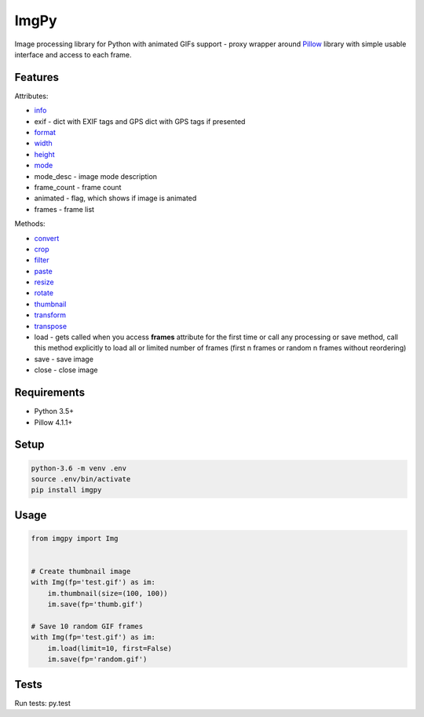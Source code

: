 ImgPy
=====

Image processing library for Python with animated GIFs support - proxy wrapper around `Pillow <https://github.com/python-pillow/Pillow/>`_ library with simple usable interface and access to each frame.

|pypi| |travisci|

.. |pypi| image:: https://badge.fury.io/py/imgpy.svg
    :target: https://badge.fury.io/py/imgpy
    :alt: pypi version
.. |travisci| image:: https://travis-ci.org/embali/imgpy.svg?branch=master
    :target: https://travis-ci.org/embali/imgpy
    :alt: travis ci build status

Features
--------

Attributes:

* `info <https://pillow.readthedocs.io/en/4.1.x/reference/Image.html#PIL.Image.info>`_
* exif - dict with EXIF tags and GPS dict with GPS tags if presented
* `format <https://pillow.readthedocs.io/en/4.1.x/reference/Image.html#PIL.Image.format>`_
* `width <https://pillow.readthedocs.io/en/4.1.x/reference/Image.html#PIL.Image.width>`_
* `height <https://pillow.readthedocs.io/en/4.1.x/reference/Image.html#PIL.Image.height>`_
* `mode <https://pillow.readthedocs.io/en/4.1.x/reference/Image.html#PIL.Image.mode>`_
* mode_desc - image mode description
* frame_count - frame count
* animated - flag, which shows if image is animated
* frames - frame list

Methods:

* `convert <https://pillow.readthedocs.io/en/4.1.x/reference/Image.html#PIL.Image.Image.convert>`_
* `crop <https://pillow.readthedocs.io/en/4.1.x/reference/Image.html#PIL.Image.Image.crop>`_
* `filter <https://pillow.readthedocs.io/en/4.1.x/reference/Image.html#PIL.Image.Image.filter>`_
* `paste <https://pillow.readthedocs.io/en/4.1.x/reference/Image.html#PIL.Image.Image.paste>`_
* `resize <https://pillow.readthedocs.io/en/4.1.x/reference/Image.html#PIL.Image.Image.resize>`_
* `rotate <https://pillow.readthedocs.io/en/4.1.x/reference/Image.html#PIL.Image.Image.rotate>`_
* `thumbnail <https://pillow.readthedocs.io/en/4.1.x/reference/Image.html#PIL.Image.Image.thumbnail>`_
* `transform <https://pillow.readthedocs.io/en/4.1.x/reference/Image.html#PIL.Image.Image.transform>`_
* `transpose <https://pillow.readthedocs.io/en/4.1.x/reference/Image.html#PIL.Image.Image.transpose>`_
* load - gets called when you access **frames** attribute for the first time or call any processing or save method, call this method explicitly to load all or limited number of frames (first n frames or random n frames without reordering)
* save - save image
* close - close image

Requirements
------------

* Python 3.5+
* Pillow 4.1.1+

Setup
-----

.. code-block:: bash
    
    python-3.6 -m venv .env
    source .env/bin/activate
    pip install imgpy

Usage
-----

.. code-block:: python

    from imgpy import Img


    # Create thumbnail image
    with Img(fp='test.gif') as im:
        im.thumbnail(size=(100, 100))
        im.save(fp='thumb.gif')

    # Save 10 random GIF frames
    with Img(fp='test.gif') as im:
        im.load(limit=10, first=False)
        im.save(fp='random.gif')

Tests
-----

Run tests: py.test
